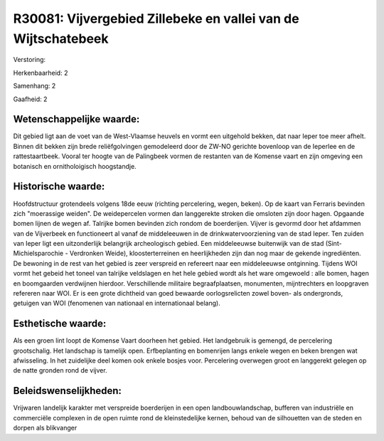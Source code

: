 R30081: Vijvergebied Zillebeke en vallei van de Wijtschatebeek
==============================================================

Verstoring:

Herkenbaarheid: 2

Samenhang: 2

Gaafheid: 2


Wetenschappelijke waarde:
~~~~~~~~~~~~~~~~~~~~~~~~~

Dit gebied ligt aan de voet van de West-Vlaamse heuvels en vormt een
uitgehold bekken, dat naar Ieper toe meer afhelt. Binnen dit bekken zijn
brede reliëfgolvingen gemodeleerd door de ZW-NO gerichte bovenloop van
de Ieperlee en de rattestaartbeek. Vooral ter hoogte van de Palingbeek
vormen de restanten van de Komense vaart en zijn omgeving een botanisch
en ornitholoigisch hoogstandje.


Historische waarde:
~~~~~~~~~~~~~~~~~~~

Hoofdstructuur grotendeels volgens 18de eeuw (richting percelering,
wegen, beken). Op de kaart van Ferraris bevinden zich "moerassige
weiden". De weidepercelen vormen dan langgerekte stroken die omsloten
zijn door hagen. Opgaande bomen lijnen de wegen af. Talrijke bomen
bevinden zich rondom de boerderijen. Vijver is gevormd door het afdammen
van de Vijverbeek en functioneert al vanaf de middeleeuwen in de
drinkwatervoorziening van de stad Ieper. Ten zuiden van Ieper ligt een
uitzonderlijk belangrijk archeologisch gebied. Een middeleeuwse
buitenwijk van de stad (Sint-Michielsparochie - Verdronken Weide),
kloosterterreinen en heerlijkheden zijn dan nog maar de gekende
ingrediënten. De bewoning in de rest van het gebied is zeer verspreid en
refereert naar een middeleeuwse ontginning. Tijdens WOI vormt het gebeid
het toneel van talrijke veldslagen en het hele gebied wordt als het ware
omgewoeld : alle bomen, hagen en boomgaarden verdwijnen hierdoor.
Verschillende militaire begraafplaatsen, monumenten, mijntrechters en
loopgraven refereren naar WOI. Er is een grote dichtheid van goed
bewaarde oorlogsrelicten zowel boven- als ondergronds, getuigen van WOI
(fenomenen van nationaal en internationaal belang).


Esthetische waarde:
~~~~~~~~~~~~~~~~~~~

Als een groen lint loopt de Komense Vaart doorheen het gebied. Het
landgebruik is gemengd, de percelering grootschalig. Het landschap is
tamelijk open. Erfbeplanting en bomenrijen langs enkele wegen en beken
brengen wat afwisseling. In het zuidelijke deel komen ook enkele bosjes
voor. Percelering overwegen groot en langgerekt gelegen op de natte
gronden rond de vijver.




Beleidswenselijkheden:
~~~~~~~~~~~~~~~~~~~~~

Vrijwaren landelijk karakter met verspreide boerderijen in een open
landbouwlandschap, bufferen van industriële en commerciële complexen in
de open ruimte rond de kleinstedelijke kernen, behoud van de silhouetten
van de steden en dorpen als blikvanger
